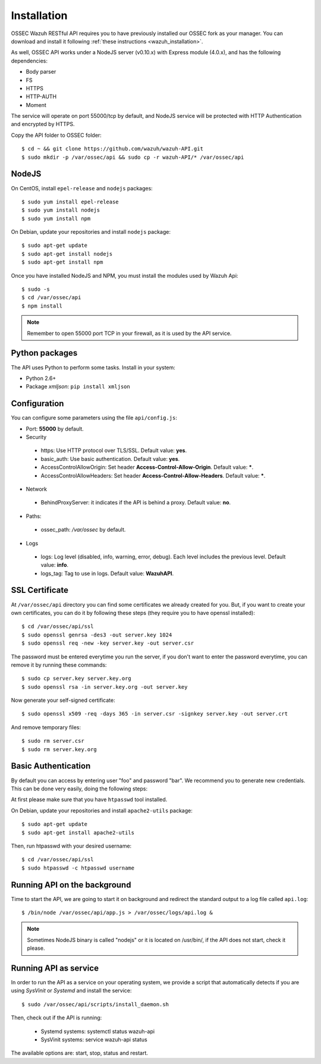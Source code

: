 .. _ossec_api_installation:


Installation
======================

OSSEC Wazuh RESTful API requires you to have previously installed our OSSEC fork as your manager. You can download and install it following :ref:`these instructions <wazuh_installation>`. 

As well, OSSEC API works under a NodeJS server (v0.10.x) with Express module (4.0.x), and has the following dependencies:

- Body parser
- FS
- HTTPS
- HTTP-AUTH
- Moment

The service will operate on port 55000/tcp by default, and NodeJS service will be protected with HTTP Authentication and encrypted by HTTPS.

Copy the API folder to OSSEC folder: ::

 $ cd ~ && git clone https://github.com/wazuh/wazuh-API.git
 $ sudo mkdir -p /var/ossec/api && sudo cp -r wazuh-API/* /var/ossec/api

NodeJS
------------

On CentOS, install ``epel-release`` and ``nodejs`` packages: ::
 
 $ sudo yum install epel-release
 $ sudo yum install nodejs
 $ sudo yum install npm

On Debian, update your repositories and install ``nodejs`` package: ::

 $ sudo apt-get update
 $ sudo apt-get install nodejs
 $ sudo apt-get install npm
 
Once you have installed NodeJS and NPM, you must install the modules used by Wazuh Api: ::
 
 $ sudo -s
 $ cd /var/ossec/api
 $ npm install

.. note:: Remember to open 55000 port TCP in your firewall, as it is used by the API service.

Python packages
------------------
The API uses Python to perform some tasks. Install in your system:

- Python 2.6+
- Package *xmljson*: ``pip install xmljson``

Configuration
----------------

You can configure some parameters using the file ``api/config.js``:

- Port: **55000** by default.


- Security

 - https: Use HTTP protocol over TLS/SSL. Default value: **yes**.
 - basic_auth: Use basic authentication. Default value: **yes**.
 - AccessControlAllowOrigin: Set header **Access-Control-Allow-Origin**. Default value: *****.
 - AccessControlAllowHeaders: Set header **Access-Control-Allow-Headers**. Default value: *****.

- Network

 - BehindProxyServer: it indicates if the API is behind a proxy. Default value: **no**.

- Paths:

 - ossec_path: */var/ossec* by default.

- Logs

 - logs: Log level (disabled, info, warning, error, debug). Each level includes the previous level. Default value: **info**.
 - logs_tag: Tag to use in logs. Default value: **WazuhAPI**.


SSL Certificate
----------------

At ``/var/ossec/api`` directory you can find some certificates we already created for you. But, if you want to create your own certificates, you can do it by following these steps (they require you to have openssl installed): ::

 $ cd /var/ossec/api/ssl
 $ sudo openssl genrsa -des3 -out server.key 1024
 $ sudo openssl req -new -key server.key -out server.csr

The password must be entered everytime you run the server, if you don't want to enter the password everytime, you can remove it by running these commands: ::

 $ sudo cp server.key server.key.org
 $ sudo openssl rsa -in server.key.org -out server.key

Now generate your self-signed certificate: ::

 $ sudo openssl x509 -req -days 365 -in server.csr -signkey server.key -out server.crt

And remove temporary files: ::

 $ sudo rm server.csr
 $ sudo rm server.key.org

Basic Authentication
--------------------------

By default you can access by entering user "foo" and password "bar". We recommend you to generate new credentials. This can be done very easily, doing the following steps:

At first please make sure that you have ``htpasswd`` tool installed.

On Debian, update your repositories and install ``apache2-utils`` package: ::

 $ sudo apt-get update
 $ sudo apt-get install apache2-utils

Then, run htpasswd with your desired username: :: 

 $ cd /var/ossec/api/ssl
 $ sudo htpasswd -c htpasswd username

Running API on the background
----------------------------------

Time to start the API, we are going to start it on background and redirect the standard output to a log file called ``api.log``: ::

 $ /bin/node /var/ossec/api/app.js > /var/ossec/logs/api.log &

.. note:: Sometimes NodeJS binary is called "nodejs" or it is located on /usr/bin/, if the API does not start, check it please.

Running API as service
----------------------------------

In order to run the API as a service on your operating system, we provide a script that automatically detects if you are using *SysVinit* or *Systemd* and install the service: ::

 $ sudo /var/ossec/api/scripts/install_daemon.sh

Then, check out if the API is running:

  * Systemd systems: systemctl status wazuh-api
  * SysVinit systems: service wazuh-api status

The available options are: start, stop, status and restart.